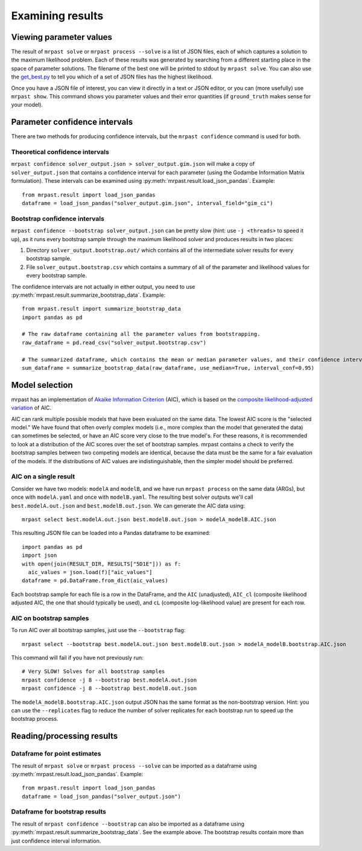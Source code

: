 
.. _results:

Examining results
=================

Viewing parameter values
~~~~~~~~~~~~~~~~~~~~~~~~

The result of ``mrpast solve`` or ``mrpast process --solve`` is a list of JSON files, each of which captures a solution
to the maximum likelihood problem. Each of these results was generated by searching from a different starting place in
the space of parameter solutions. The filename of the best one will be printed to stdout by ``mrpast solve``. You can
also use the `get_best.py <https://github.com/aprilweilab/mrpast/blob/main/scripts/get_best.py>`_ to tell you which of
a set of JSON files has the highest likelihood.

Once you have a JSON file of interest, you can view it directly in a text or JSON editor, or you can (more usefully) use
``mrpast show``. This command shows you parameter values and their error quantities (if ``ground_truth`` makes sense for
your model).

Parameter confidence intervals
~~~~~~~~~~~~~~~~~~~~~~~~~~~~~~

There are two methods for producing confidence intervals, but the ``mrpast confidence`` command is used for both.

Theoretical confidence intervals
--------------------------------

``mrpast confidence solver_output.json > solver_output.gim.json`` will make a copy of ``solver_output.json`` that
contains a confidence interval for each parameter (using the Godambe Information Matrix formulation). These intervals
can be examined using :py:meth:`mrpast.result.load_json_pandas`. Example:

::

  from mrpast.result import load_json_pandas
  dataframe = load_json_pandas("solver_output.gim.json", interval_field="gim_ci")

Bootstrap confidence intervals
------------------------------

``mrpast confidence --bootstrap solver_output.json`` can be pretty slow (hint: use ``-j <threads>`` to speed it up), as it runs every
bootstrap sample through the maximum likelihood solver and produces results in two places:

1. Directory ``solver_output.bootstrap.out/`` which contains all of the intermediate solver results for every bootstrap sample.
2. File ``solver_output.bootstrap.csv`` which contains a summary of all of the parameter and likelihood values for every bootstrap sample.

The confidence intervals are not actually in either output, you need to use :py:meth:`mrpast.result.summarize_bootstrap_data`. Example:

::

  from mrpast.result import summarize_bootstrap_data
  import pandas as pd

  # The raw dataframe containing all the parameter values from bootstrapping.
  raw_dataframe = pd.read_csv("solver_output.bootstrap.csv")

  # The summarized dataframe, which contains the mean or median parameter values, and their confidence intervals.
  sum_dataframe = summarize_bootstrap_data(raw_dataframe, use_median=True, interval_conf=0.95)

Model selection
~~~~~~~~~~~~~~~

mrpast has an implementation of `Akaike Information Criterion <https://en.wikipedia.org/wiki/Akaike_information_criterion>`_ (AIC), which is
based on the `composite likelihood-adjusted variation <https://academic.oup.com/biomet/article-abstract/92/3/519/218901>`_ of AIC.

AIC can rank multiple possible models that have been evaluated on the same data. The lowest AIC score is the "selected model." We have found
that often overly complex models (i.e., more complex than the model that generated the data) can sometimes be selected, or have an AIC score
very close to the true model's. For these reasons, it is recommended to look at a distribution of the AIC scores over the set of bootstrap
samples. mrpast contains a check to verify the bootstrap samples between two competing models are identical, because the data must be the same
for a fair evaluation of the models. If the distributions of AIC values are indistinguishable, then the simpler model should be
preferred.

AIC on a single result
----------------------

Consider we have two models: ``modelA`` and ``modelB``, and we have run ``mrpast process`` on the same data (ARGs), but once with
``modelA.yaml`` and once with ``modelB.yaml``. The resulting best solver outputs we'll call ``best.modelA.out.json`` and
``best.modelB.out.json``. We can generate the AIC data using:

::

  mrpast select best.modelA.out.json best.modelB.out.json > modelA_modelB.AIC.json

This resulting JSON file can be loaded into a Pandas dataframe to be examined:

::

  import pandas as pd
  import json
  with open(join(RESULT_DIR, RESULTS["5D1E"])) as f:
    aic_values = json.load(f)["aic_values"]
  dataframe = pd.DataFrame.from_dict(aic_values)

Each bootstrap sample for each file is a row in the DataFrame, and the ``AIC`` (unadjusted), ``AIC_cl``
(composite likelihood adjusted AIC, the one that should typically be used), and ``cL`` (composite
log-likelihood value) are present for each row.

AIC on bootstrap samples
------------------------

To run AIC over all bootstrap samples, just use the ``--bootstrap`` flag:

::

  mrpast select --bootstrap best.modelA.out.json best.modelB.out.json > modelA_modelB.bootstrap.AIC.json

This command will fail if you have not previously run:

::

  # Very SLOW! Solves for all bootstrap samples
  mrpast confidence -j 8 --bootstrap best.modelA.out.json
  mrpast confidence -j 8 --bootstrap best.modelB.out.json 


The ``modelA_modelB.bootstrap.AIC.json`` output JSON has the same format as the non-bootstrap version.
Hint: you can use the ``--replicates`` flag to reduce the number of solver replicates for each bootstrap run
to speed up the bootstrap process.

Reading/processing results
~~~~~~~~~~~~~~~~~~~~~~~~~~

Dataframe for point estimates
-----------------------------

The result of ``mrpast solve`` or ``mrpast process --solve`` can be imported as a dataframe using
:py:meth:`mrpast.result.load_json_pandas`. Example:

::

  from mrpast.result import load_json_pandas
  dataframe = load_json_pandas("solver_output.json")

Dataframe for bootstrap results
-------------------------------

The result of ``mrpast confidence --bootstrap`` can also be imported as a dataframe using
:py:meth:`mrpast.result.summarize_bootstrap_data`. See the example above. The bootstrap results
contain more than just confidence interval information.